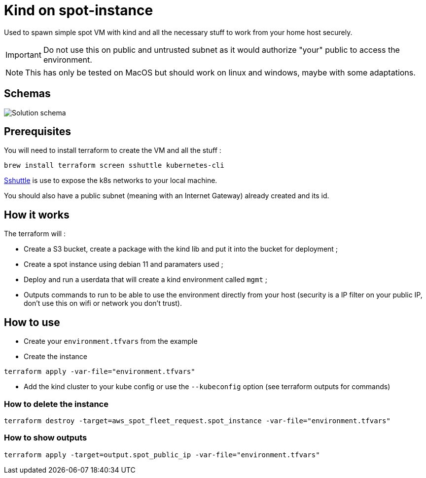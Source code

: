 # Kind on spot-instance

Used to spawn simple spot VM with kind and all the necessary stuff to work from your home host securely.

IMPORTANT: Do not use this on public and untrusted subnet as it would authorize "your" public to access the environment.

NOTE: This has only be tested on MacOS but should work on linux and windows, maybe with some adaptations.

## Schemas

image:images/kind_on_spot_instance.drawio.png[Solution schema]

## Prerequisites

You will need to install terraform to create the VM and all the stuff :

[source,bash]
brew install terraform screen sshuttle kubernetes-cli

link:https://github.com/sshuttle/sshuttle[Sshuttle] is use to expose the k8s networks to your local machine.

You should also have a public subnet (meaning with an Internet Gateway) already created and its id.

## How it works

The terraform will :

- Create a S3 bucket, create a package with the kind lib and put it into the bucket for deployment ;
- Create a spot instance using debian 11 and paramaters used ;
- Deploy and run a userdata that will create a kind environment called `mgmt` ;
- Outputs commands to run to be able to use the environment directly from your host (security is a IP filter on your public IP, don't use this on wifi or network you don't trust).

## How to use

- Create your `environment.tfvars` from the example

- Create the instance

[source,bash]
terraform apply -var-file="environment.tfvars"

- Add the kind cluster to your kube config or use the `--kubeconfig` option (see terraform outputs for commands)

### How to delete the instance

[source,bash]
terraform destroy -target=aws_spot_fleet_request.spot_instance -var-file="environment.tfvars"

### How to show outputs

[source,bash]
terraform apply -target=output.spot_public_ip -var-file="environment.tfvars"
